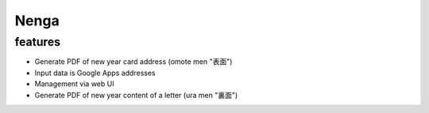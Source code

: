 =======
 Nenga
=======

features
--------

* Generate PDF of new year card address (omote men "表面")
* Input data is Google Apps addresses
* Management via web UI
* Generate PDF of new year content of a letter (ura men "裏面")
